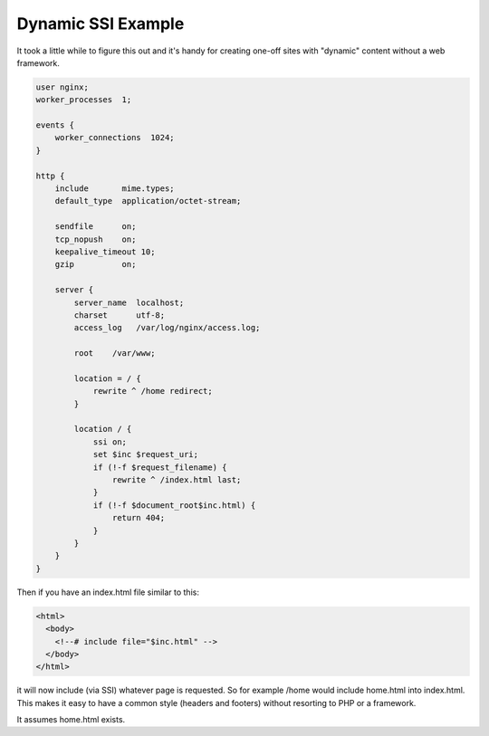 Dynamic SSI Example
===================

It took a little while to figure this out and it's handy for creating one-off sites with "dynamic" content without a web framework.

.. code-block:: nginx

    user nginx;
    worker_processes  1;

    events {
        worker_connections  1024;
    }

    http {
        include       mime.types;
        default_type  application/octet-stream;

        sendfile      on;
        tcp_nopush    on;
        keepalive_timeout 10;
        gzip          on;

        server {
            server_name  localhost;
            charset      utf-8;
            access_log   /var/log/nginx/access.log;

            root    /var/www;

            location = / {
                rewrite ^ /home redirect;
            }

            location / {
                ssi on;
                set $inc $request_uri;
                if (!-f $request_filename) { 
                    rewrite ^ /index.html last;     
                }
                if (!-f $document_root$inc.html) {
                    return 404;
                }
            }
        }
    }

Then if you have an index.html file similar to this:

.. code-block:: html

    <html>
      <body>
        <!--# include file="$inc.html" -->
      </body>
    </html>

it will now include (via SSI) whatever page is requested.   So for example /home would include home.html into index.html.  This makes it easy to have a common style (headers and footers) without resorting to PHP or a framework.


It assumes home.html exists.

